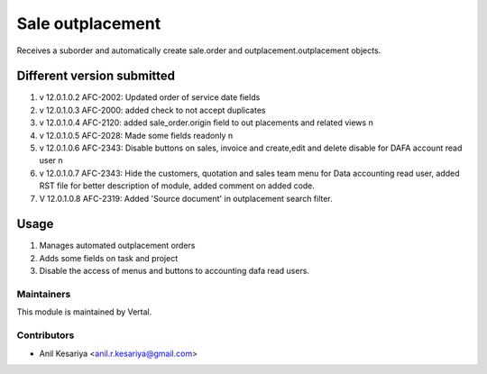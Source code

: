 =================
Sale outplacement
=================

Receives a suborder and automatically create sale.order
and outplacement.outplacement objects.


Different version submitted
===========================
1. v 12.0.1.0.2 AFC-2002: Updated order of service date fields
2. v 12.0.1.0.3 AFC-2000: added check to not accept duplicates
3. v 12.0.1.0.4 AFC-2120: added sale_order.origin field to out placements and related views \n
4. v 12.0.1.0.5 AFC-2028: Made some fields readonly \n
5. v 12.0.1.0.6 AFC-2343: Disable buttons on sales, invoice and create,edit and delete disable for DAFA account read user \n
6. v 12.0.1.0.7 AFC-2343: Hide the customers, quotation and sales team menu for Data accounting read user, added
   RST file for better description of module, added comment on added code.
7. V 12.0.1.0.8 AFC-2319: Added 'Source document' in outplacement search filter.


Usage
=====

1. Manages automated outplacement orders
2. Adds some fields on task and project
3. Disable the access of menus and buttons to accounting dafa read users.


Maintainers
~~~~~~~~~~~

This module is maintained by Vertal.

Contributors
~~~~~~~~~~~~

* Anil Kesariya <anil.r.kesariya@gmail.com>


